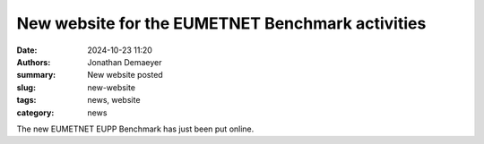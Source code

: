 New website for the EUMETNET Benchmark activities
=================================================

:date: 2024-10-23 11:20
:authors: Jonathan Demaeyer
:summary: New website posted
:slug: new-website
:tags: news, website
:category: news

The new EUMETNET EUPP Benchmark has just been put online.

